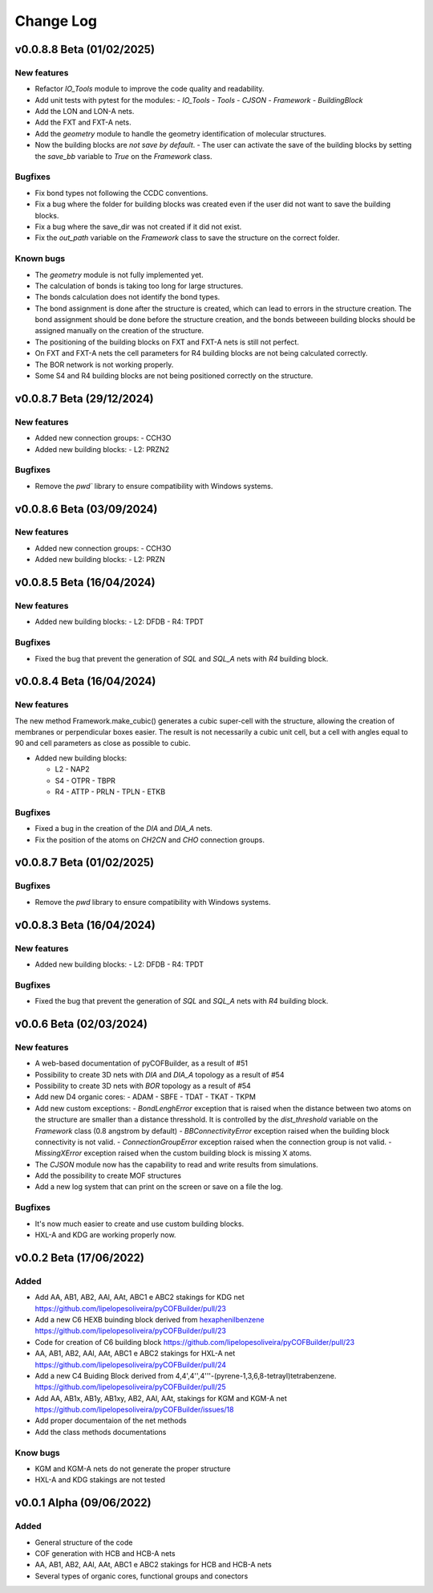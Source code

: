 **********
Change Log
**********

v0.0.8.8 Beta (01/02/2025)
========================

New features
------------

- Refactor `IO_Tools` module to improve the code quality and readability.
- Add unit tests with pytest for the modules:
  - `IO_Tools`
  - `Tools`
  - `CJSON`
  - `Framework`
  - `BuildingBlock`
- Add the LON and LON-A nets.
- Add the FXT and FXT-A nets.
- Add the `geometry` module to handle the geometry identification of molecular structures.
- Now the building blocks are *not save by default*.
  - The user can activate the save of the building blocks by setting the `save_bb` variable to `True` on the `Framework` class.

Bugfixes
--------

- Fix bond types not following the CCDC conventions.
- Fix a bug where the folder for building blocks was created even if the user did not want to save the building blocks.
- Fix a bug where the save_dir was not created if it did not exist.
- Fix the `out_path` variable on the `Framework` class to save the structure on the correct folder.


Known bugs
----------

- The `geometry` module is not fully implemented yet.
- The calculation of bonds is taking too long for large structures.
- The bonds calculation does not identify the bond types.
- The bond assignment is done after the structure is created, which can lead to errors in the structure creation. The bond assignment should be done before the structure creation, and the bonds betweeen building blocks should be assigned manually on the creation of the structure.
- The positioning of the building blocks on FXT and FXT-A nets is still not perfect.
- On FXT and FXT-A nets the cell parameters for R4 building blocks are not being calculated correctly.
- The BOR network is not working properly.
- Some S4 and R4 building blocks are not being positioned correctly on the structure.

v0.0.8.7 Beta (29/12/2024)
========================

New features
------------

- Added new connection groups:
  - CCH3O
  
- Added new building blocks:
  - L2: PRZN2

Bugfixes
--------

- Remove the `pwd`` library to ensure compatibility with Windows systems.
  
v0.0.8.6 Beta (03/09/2024)
========================

New features
------------

- Added new connection groups:
  - CCH3O
  
- Added new building blocks:
  - L2: PRZN

v0.0.8.5 Beta (16/04/2024)
========================

New features
------------

- Added new building blocks:
  - L2: DFDB
  - R4: TPDT

Bugfixes
--------

- Fixed the bug that prevent the generation of `SQL` and `SQL_A` nets with `R4` building block.


v0.0.8.4 Beta (16/04/2024)
========================

New features
------------

The new method Framework.make_cubic() generates a cubic super-cell with the structure, allowing the creation of membranes or perpendicular boxes easier. The result is not necessarily a cubic unit cell, but a cell with angles equal to 90 and cell parameters as close as possible to cubic.

- Added new building blocks:

  - L2
    - NAP2
  - S4
    - OTPR
    - TBPR
  - R4
    - ATTP
    - PRLN
    - TPLN
    - ETKB

Bugfixes
--------

- Fixed a bug in the creation of the `DIA` and `DIA_A` nets.
- Fix the position of the atoms on `CH2CN` and `CHO` connection groups.

v0.0.8.7 Beta (01/02/2025)
========================

Bugfixes
--------

- Remove the `pwd` library to ensure compatibility with Windows systems.


v0.0.8.3 Beta (16/04/2024)
========================

New features
------------

- Added new building blocks:
  - L2: DFDB
  - R4: TPDT

Bugfixes
--------

- Fixed the bug that prevent the generation of `SQL` and `SQL_A` nets with `R4` building block.


v0.0.6 Beta (02/03/2024)
========================

New features
------------

- A web-based documentation of pyCOFBuilder, as a result of #51
- Possibility to create 3D nets with `DIA` and `DIA_A` topology as a result of #54 
- Possibility to create 3D nets with `BOR` topology as a result of #54 
- Add new D4 organic cores:
  - ADAM
  - SBFE
  - TDAT
  - TKAT
  - TKPM
- Add new custom exceptions:
  - `BondLenghError` exception that is raised when the distance between two atoms on the structure are smaller than a distance thresshold. It is controlled by the `dist_threshold` variable on the `Framework` class (0.8 angstrom by default)
  - `BBConnectivityError` exception raised when the building block connectivity is not valid.
  - `ConnectionGroupError` exception raised when the connection group is not valid.
  - `MissingXError` exception raised when the custom building block is missing X atoms.
- The `CJSON` module now has the capability to read and write results from simulations. 
- Add the possibility to create MOF structures
- Add a new log system that can print on the screen or save on a file the log.

Bugfixes
--------

- It's now much easier to create and use custom building blocks.
- HXL-A and KDG are working properly now.

v0.0.2 Beta (17/06/2022)
========================

Added 
-----

- Add AA, AB1, AB2, AAl, AAt, ABC1 e ABC2 stakings for KDG net https://github.com/lipelopesoliveira/pyCOFBuilder/pull/23
- Add a new C6 HEXB buinding block derived from `hexaphenilbenzene <https://en.wikipedia.org/wiki/Hexaphenylbenzene>`__ https://github.com/lipelopesoliveira/pyCOFBuilder/pull/23 
- Code for creation of C6 building block https://github.com/lipelopesoliveira/pyCOFBuilder/pull/23
- AA, AB1, AB2, AAl, AAt, ABC1 e ABC2 stakings for HXL-A net https://github.com/lipelopesoliveira/pyCOFBuilder/pull/24
- Add a new C4 Buiding Block derived from 4,4',4'',4'''-(pyrene-1,3,6,8-tetrayl)tetrabenzene. https://github.com/lipelopesoliveira/pyCOFBuilder/pull/25
- Add AA, AB1x, AB1y, AB1xy, AB2, AAl, AAt, stakings for KGM and KGM-A net https://github.com/lipelopesoliveira/pyCOFBuilder/issues/18
- Add proper documentaion of the net methods 
- Add the class methods documentations

Know bugs
---------

- KGM and KGM-A nets do not generate the proper structure
- HXL-A and KDG stakings are not tested

v0.0.1 Alpha (09/06/2022)
=========================

Added
-----

- General structure of the code
- COF generation with HCB and HCB-A nets
- AA, AB1, AB2, AAl, AAt, ABC1 e ABC2 stakings for HCB and HCB-A nets
- Several types of organic cores, functional groups and conectors